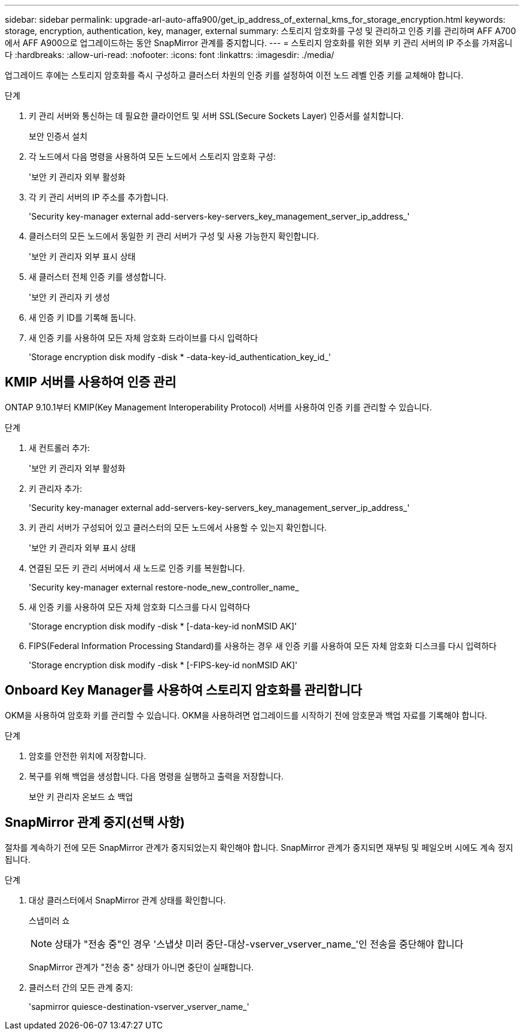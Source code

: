 ---
sidebar: sidebar 
permalink: upgrade-arl-auto-affa900/get_ip_address_of_external_kms_for_storage_encryption.html 
keywords: storage, encryption, authentication, key, manager, external 
summary: 스토리지 암호화를 구성 및 관리하고 인증 키를 관리하며 AFF A700에서 AFF A900으로 업그레이드하는 동안 SnapMirror 관계를 중지합니다. 
---
= 스토리지 암호화를 위한 외부 키 관리 서버의 IP 주소를 가져옵니다
:hardbreaks:
:allow-uri-read: 
:nofooter: 
:icons: font
:linkattrs: 
:imagesdir: ./media/


[role="lead"]
업그레이드 후에는 스토리지 암호화를 즉시 구성하고 클러스터 차원의 인증 키를 설정하여 이전 노드 레벨 인증 키를 교체해야 합니다.

.단계
. 키 관리 서버와 통신하는 데 필요한 클라이언트 및 서버 SSL(Secure Sockets Layer) 인증서를 설치합니다.
+
보안 인증서 설치

. 각 노드에서 다음 명령을 사용하여 모든 노드에서 스토리지 암호화 구성:
+
'보안 키 관리자 외부 활성화

. 각 키 관리 서버의 IP 주소를 추가합니다.
+
'Security key-manager external add-servers-key-servers_key_management_server_ip_address_'

. 클러스터의 모든 노드에서 동일한 키 관리 서버가 구성 및 사용 가능한지 확인합니다.
+
'보안 키 관리자 외부 표시 상태

. 새 클러스터 전체 인증 키를 생성합니다.
+
'보안 키 관리자 키 생성

. 새 인증 키 ID를 기록해 둡니다.
. 새 인증 키를 사용하여 모든 자체 암호화 드라이브를 다시 입력하다
+
'Storage encryption disk modify -disk * -data-key-id_authentication_key_id_'





== KMIP 서버를 사용하여 인증 관리

ONTAP 9.10.1부터 KMIP(Key Management Interoperability Protocol) 서버를 사용하여 인증 키를 관리할 수 있습니다.

.단계
. 새 컨트롤러 추가:
+
'보안 키 관리자 외부 활성화

. 키 관리자 추가:
+
'Security key-manager external add-servers-key-servers_key_management_server_ip_address_'

. 키 관리 서버가 구성되어 있고 클러스터의 모든 노드에서 사용할 수 있는지 확인합니다.
+
'보안 키 관리자 외부 표시 상태

. 연결된 모든 키 관리 서버에서 새 노드로 인증 키를 복원합니다.
+
'Security key-manager external restore-node_new_controller_name_

. 새 인증 키를 사용하여 모든 자체 암호화 디스크를 다시 입력하다
+
'Storage encryption disk modify -disk * [-data-key-id nonMSID AK]'

. FIPS(Federal Information Processing Standard)를 사용하는 경우 새 인증 키를 사용하여 모든 자체 암호화 디스크를 다시 입력하다
+
'Storage encryption disk modify -disk * [-FIPS-key-id nonMSID AK]'





== Onboard Key Manager를 사용하여 스토리지 암호화를 관리합니다

OKM을 사용하여 암호화 키를 관리할 수 있습니다. OKM을 사용하려면 업그레이드를 시작하기 전에 암호문과 백업 자료를 기록해야 합니다.

.단계
. 암호를 안전한 위치에 저장합니다.
. 복구를 위해 백업을 생성합니다. 다음 명령을 실행하고 출력을 저장합니다.
+
보안 키 관리자 온보드 쇼 백업





== SnapMirror 관계 중지(선택 사항)

절차를 계속하기 전에 모든 SnapMirror 관계가 중지되었는지 확인해야 합니다. SnapMirror 관계가 중지되면 재부팅 및 페일오버 시에도 계속 정지됩니다.

.단계
. 대상 클러스터에서 SnapMirror 관계 상태를 확인합니다.
+
스냅미러 쇼

+
[NOTE]
====
상태가 "전송 중"인 경우 '스냅샷 미러 중단-대상-vserver_vserver_name_'인 전송을 중단해야 합니다

====
+
SnapMirror 관계가 "전송 중" 상태가 아니면 중단이 실패합니다.

. 클러스터 간의 모든 관계 중지:
+
'sapmirror quiesce-destination-vserver_vserver_name_'


